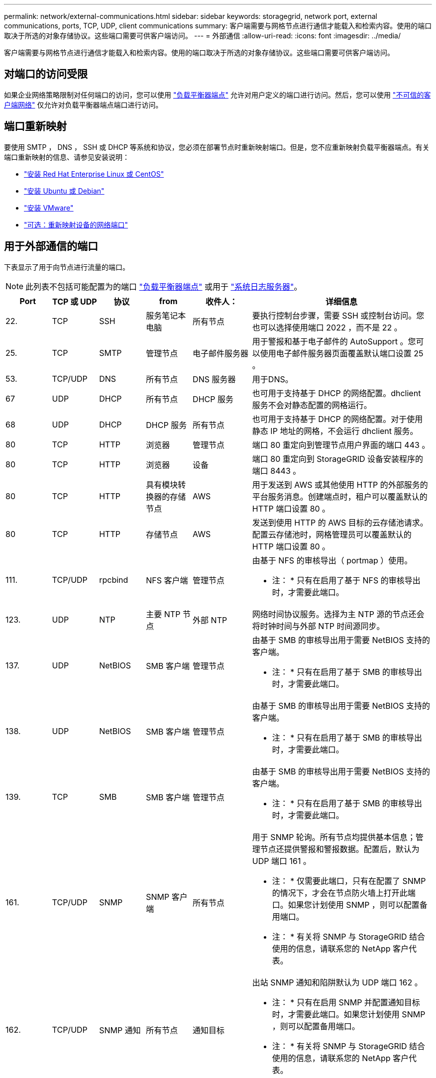 ---
permalink: network/external-communications.html 
sidebar: sidebar 
keywords: storagegrid, network port, external communications, ports, TCP, UDP, client communications 
summary: 客户端需要与网格节点进行通信才能载入和检索内容。使用的端口取决于所选的对象存储协议。这些端口需要可供客户端访问。 
---
= 外部通信
:allow-uri-read: 
:icons: font
:imagesdir: ../media/


[role="lead"]
客户端需要与网格节点进行通信才能载入和检索内容。使用的端口取决于所选的对象存储协议。这些端口需要可供客户端访问。



== 对端口的访问受限

如果企业网络策略限制对任何端口的访问，您可以使用 link:../admin/configuring-load-balancer-endpoints.html["负载平衡器端点"] 允许对用户定义的端口进行访问。然后，您可以使用 link:../admin/manage-firewall-controls.html["不可信的客户端网络"] 仅允许对负载平衡器端点端口进行访问。



== 端口重新映射

要使用 SMTP ， DNS ， SSH 或 DHCP 等系统和协议，您必须在部署节点时重新映射端口。但是，您不应重新映射负载平衡器端点。有关端口重新映射的信息、请参见安装说明：

* link:../rhel/index.html["安装 Red Hat Enterprise Linux 或 CentOS"]
* link:../ubuntu/index.html["安装 Ubuntu 或 Debian"]
* link:../vmware/index.html["安装 VMware"]
* link:../installconfig/optional-remapping-network-ports-for-appliance.html["可选：重新映射设备的网络端口"]




== 用于外部通信的端口

下表显示了用于向节点进行流量的端口。


NOTE: 此列表不包括可能配置为的端口 link:../admin/configuring-load-balancer-endpoints.html["负载平衡器端点"] 或用于 link:../monitor/configuring-syslog-server.html["系统日志服务器"]。

[cols="1a,1a,1a,1a,1a,4a"]
|===
| Port | TCP 或 UDP | 协议 | from | 收件人： | 详细信息 


 a| 
22.
 a| 
TCP
 a| 
SSH
 a| 
服务笔记本电脑
 a| 
所有节点
 a| 
要执行控制台步骤，需要 SSH 或控制台访问。您也可以选择使用端口 2022 ，而不是 22 。



 a| 
25.
 a| 
TCP
 a| 
SMTP
 a| 
管理节点
 a| 
电子邮件服务器
 a| 
用于警报和基于电子邮件的 AutoSupport 。您可以使用电子邮件服务器页面覆盖默认端口设置 25 。



 a| 
53.
 a| 
TCP/UDP
 a| 
DNS
 a| 
所有节点
 a| 
DNS 服务器
 a| 
用于DNS。



 a| 
67
 a| 
UDP
 a| 
DHCP
 a| 
所有节点
 a| 
DHCP 服务
 a| 
也可用于支持基于 DHCP 的网络配置。dhclient 服务不会对静态配置的网格运行。



 a| 
68
 a| 
UDP
 a| 
DHCP
 a| 
DHCP 服务
 a| 
所有节点
 a| 
也可用于支持基于 DHCP 的网络配置。对于使用静态 IP 地址的网格，不会运行 dhclient 服务。



 a| 
80
 a| 
TCP
 a| 
HTTP
 a| 
浏览器
 a| 
管理节点
 a| 
端口 80 重定向到管理节点用户界面的端口 443 。



 a| 
80
 a| 
TCP
 a| 
HTTP
 a| 
浏览器
 a| 
设备
 a| 
端口 80 重定向到 StorageGRID 设备安装程序的端口 8443 。



 a| 
80
 a| 
TCP
 a| 
HTTP
 a| 
具有模块转换器的存储节点
 a| 
AWS
 a| 
用于发送到 AWS 或其他使用 HTTP 的外部服务的平台服务消息。创建端点时，租户可以覆盖默认的 HTTP 端口设置 80 。



 a| 
80
 a| 
TCP
 a| 
HTTP
 a| 
存储节点
 a| 
AWS
 a| 
发送到使用 HTTP 的 AWS 目标的云存储池请求。配置云存储池时，网格管理员可以覆盖默认的 HTTP 端口设置 80 。



 a| 
111.
 a| 
TCP/UDP
 a| 
rpcbind
 a| 
NFS 客户端
 a| 
管理节点
 a| 
由基于 NFS 的审核导出（ portmap ）使用。

* 注： * 只有在启用了基于 NFS 的审核导出时，才需要此端口。



 a| 
123.
 a| 
UDP
 a| 
NTP
 a| 
主要 NTP 节点
 a| 
外部 NTP
 a| 
网络时间协议服务。选择为主 NTP 源的节点还会将时钟时间与外部 NTP 时间源同步。



 a| 
137.
 a| 
UDP
 a| 
NetBIOS
 a| 
SMB 客户端
 a| 
管理节点
 a| 
由基于 SMB 的审核导出用于需要 NetBIOS 支持的客户端。

* 注： * 只有在启用了基于 SMB 的审核导出时，才需要此端口。



 a| 
138.
 a| 
UDP
 a| 
NetBIOS
 a| 
SMB 客户端
 a| 
管理节点
 a| 
由基于 SMB 的审核导出用于需要 NetBIOS 支持的客户端。

* 注： * 只有在启用了基于 SMB 的审核导出时，才需要此端口。



 a| 
139.
 a| 
TCP
 a| 
SMB
 a| 
SMB 客户端
 a| 
管理节点
 a| 
由基于 SMB 的审核导出用于需要 NetBIOS 支持的客户端。

* 注： * 只有在启用了基于 SMB 的审核导出时，才需要此端口。



 a| 
161.
 a| 
TCP/UDP
 a| 
SNMP
 a| 
SNMP 客户端
 a| 
所有节点
 a| 
用于 SNMP 轮询。所有节点均提供基本信息；管理节点还提供警报和警报数据。配置后，默认为 UDP 端口 161 。

* 注： * 仅需要此端口，只有在配置了 SNMP 的情况下，才会在节点防火墙上打开此端口。如果您计划使用 SNMP ，则可以配置备用端口。

* 注： * 有关将 SNMP 与 StorageGRID 结合使用的信息，请联系您的 NetApp 客户代表。



 a| 
162.
 a| 
TCP/UDP
 a| 
SNMP 通知
 a| 
所有节点
 a| 
通知目标
 a| 
出站 SNMP 通知和陷阱默认为 UDP 端口 162 。

* 注： * 只有在启用 SNMP 并配置通知目标时，才需要此端口。如果您计划使用 SNMP ，则可以配置备用端口。

* 注： * 有关将 SNMP 与 StorageGRID 结合使用的信息，请联系您的 NetApp 客户代表。



 a| 
389.
 a| 
TCP/UDP
 a| 
LDAP
 a| 
具有模块转换器的存储节点
 a| 
Active Directory/LDAP
 a| 
用于连接到 Active Directory 或 LDAP 服务器以实现身份联合。



 a| 
443.
 a| 
TCP
 a| 
HTTPS
 a| 
浏览器
 a| 
管理节点
 a| 
供 Web 浏览器和管理 API 客户端用于访问 Grid Manager 和租户管理器。

*注意*：如果关闭Grid Manager端口443或8443，则当前连接到被阻止端口的任何用户(包括您在内)将无法访问Grid Manager，除非其IP地址已添加到特权地址列表中。请参见 link:../admin/configure-firewall-controls.html["配置防火墙控件"] 配置有权限的IP地址。



 a| 
443.
 a| 
TCP
 a| 
HTTPS
 a| 
管理节点
 a| 
Active Directory
 a| 
如果启用了单点登录（ SSO ），则由连接到 Active Directory 的管理节点使用。



 a| 
443.
 a| 
TCP
 a| 
HTTPS
 a| 
归档节点
 a| 
Amazon S3
 a| 
用于从归档节点访问 Amazon S3 。



 a| 
443.
 a| 
TCP
 a| 
HTTPS
 a| 
具有模块转换器的存储节点
 a| 
AWS
 a| 
用于发送到 AWS 或其他使用 HTTPS 的外部服务的平台服务消息。创建端点时，租户可以覆盖默认的 HTTP 端口设置 443 。



 a| 
443.
 a| 
TCP
 a| 
HTTPS
 a| 
存储节点
 a| 
AWS
 a| 
发送到使用 HTTPS 的 AWS 目标的云存储池请求。配置云存储池时，网格管理员可以覆盖默认 HTTPS 端口设置 443 。



 a| 
445
 a| 
TCP
 a| 
SMB
 a| 
SMB 客户端
 a| 
管理节点
 a| 
由基于 SMB 的审核导出使用。

* 注： * 只有在启用了基于 SMB 的审核导出时，才需要此端口。



 a| 
903
 a| 
TCP
 a| 
NFS
 a| 
NFS 客户端
 a| 
管理节点
 a| 
由基于NFS的审核导出使用 (`rpc.mountd`）。

* 注： * 只有在启用了基于 NFS 的审核导出时，才需要此端口。



 a| 
2022 年
 a| 
TCP
 a| 
SSH
 a| 
服务笔记本电脑
 a| 
所有节点
 a| 
要执行控制台步骤，需要 SSH 或控制台访问。您也可以选择使用端口 22 ，而不是 2022 。



 a| 
2049.
 a| 
TCP
 a| 
NFS
 a| 
NFS 客户端
 a| 
管理节点
 a| 
由基于 NFS 的审核导出（ NFS ）使用。

* 注： * 只有在启用了基于 NFS 的审核导出时，才需要此端口。



 a| 
5353
 a| 
UDP
 a| 
mDNS
 a| 
所有节点
 a| 
所有节点
 a| 
提供多播DNS (mDNS)服务、用于在安装、扩展和恢复期间进行全网格IP更改和主管理节点发现。



 a| 
5696
 a| 
TCP
 a| 
KMIP
 a| 
设备
 a| 
公里
 a| 
从配置了节点加密的设备到密钥管理服务器（ KMS ）的密钥管理互操作性协议（ Key Management Interoperability Protocol ， KMIP ）外部流量，除非在 StorageGRID 设备安装程序的 KMS 配置页面上指定了其他端口。



 a| 
8022
 a| 
TCP
 a| 
SSH
 a| 
服务笔记本电脑
 a| 
所有节点
 a| 
端口 8022 上的 SSH 允许访问设备和虚拟节点平台上的基本操作系统，以便进行支持和故障排除。此端口不用于基于 Linux 的（裸机）节点，并且不需要在网格节点之间或在正常操作期间访问。



 a| 
8443
 a| 
TCP
 a| 
HTTPS
 a| 
浏览器
 a| 
管理节点
 a| 
可选。供 Web 浏览器和管理 API 客户端用于访问网格管理器。可用于分隔网格管理器和租户管理器通信。

*注意*：如果关闭Grid Manager端口443或8443，则当前连接到被阻止端口的任何用户(包括您在内)将无法访问Grid Manager，除非其IP地址已添加到特权地址列表中。请参见 link:../admin/configure-firewall-controls.html["配置防火墙控件"] 配置有权限的IP地址。



 a| 
9022
 a| 
TCP
 a| 
SSH
 a| 
服务笔记本电脑
 a| 
设备
 a| 
在预配置模式下授予对 StorageGRID 设备的访问权限，以便提供支持和进行故障排除。在网格节点之间或正常操作期间，不需要访问此端口。



 a| 
9091.
 a| 
TCP
 a| 
HTTPS
 a| 
外部 Grafana 服务
 a| 
管理节点
 a| 
由外部 Grafana 服务使用，用于安全访问 StorageGRID Prometheus 服务。

* 注： * 只有在启用了基于证书的 Prometheus 访问时，才需要此端口。



 a| 
9443
 a| 
TCP
 a| 
HTTPS
 a| 
浏览器
 a| 
管理节点
 a| 
可选。供 Web 浏览器和管理 API 客户端用于访问租户管理器。可用于分隔网格管理器和租户管理器通信。



 a| 
18082
 a| 
TCP
 a| 
HTTPS
 a| 
S3 客户端
 a| 
存储节点
 a| 
直接发送到存储节点（ HTTPS ）的 S3 客户端流量。



 a| 
18083.
 a| 
TCP
 a| 
HTTPS
 a| 
Swift 客户端
 a| 
存储节点
 a| 
Swift 客户端流量直接发送到存储节点（ HTTPS ）。



 a| 
18084
 a| 
TCP
 a| 
HTTP
 a| 
S3 客户端
 a| 
存储节点
 a| 
直接发送到存储节点（ HTTP ）的 S3 客户端流量。



 a| 
18085
 a| 
TCP
 a| 
HTTP
 a| 
Swift 客户端
 a| 
存储节点
 a| 
Swift 客户端流量直接发送到存储节点（ HTTP ）。



 a| 
23000-23999
 a| 
TCP
 a| 
HTTPS
 a| 
源网格上用于跨网格复制的所有节点
 a| 
目标网格上用于跨网格复制的管理节点和网关节点
 a| 
此端口范围是为网格联合连接预留的。给定连接中的两个网格使用相同的端口。

|===